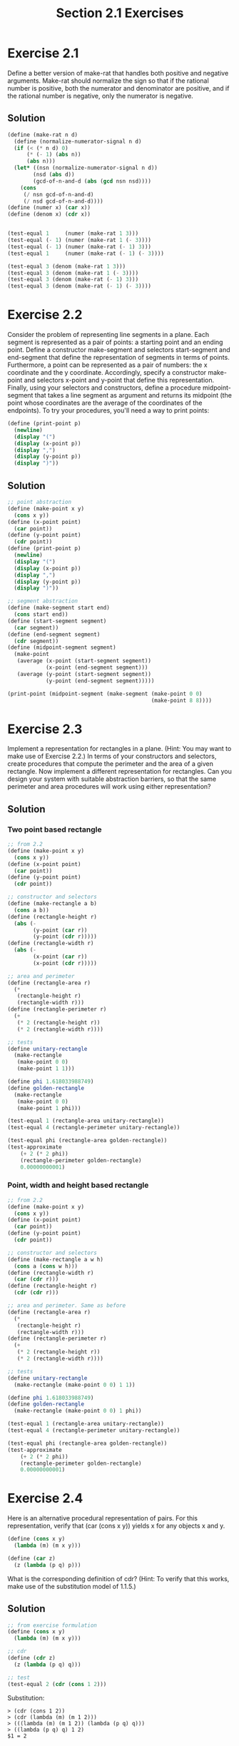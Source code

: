 #+TITLE: Section 2.1 Exercises

* Exercise 2.1
Define a better version of make-rat that handles both positive and negative arguments. Make-rat should normalize the sign so that if the rational number is positive, both the numerator and denominator are positive, and if the rational number is negative, only the numerator is negative.

** Solution
#+begin_src scheme
(define (make-rat n d)
  (define (normalize-numerator-signal n d)
  (if (< (* n d) 0)
      (* (- 1) (abs n))
      (abs n)))
  (let* ((nsn (normalize-numerator-signal n d))
        (nsd (abs d))
        (gcd-of-n-and-d (abs (gcd nsn nsd))))
    (cons
     (/ nsn gcd-of-n-and-d)
     (/ nsd gcd-of-n-and-d))))
(define (numer x) (car x))
(define (denom x) (cdr x))


(test-equal 1     (numer (make-rat 1 3)))
(test-equal (- 1) (numer (make-rat 1 (- 3))))
(test-equal (- 1) (numer (make-rat (- 1) 3)))
(test-equal 1     (numer (make-rat (- 1) (- 3))))

(test-equal 3 (denom (make-rat 1 3)))
(test-equal 3 (denom (make-rat 1 (- 3))))
(test-equal 3 (denom (make-rat (- 1) 3)))
(test-equal 3 (denom (make-rat (- 1) (- 3))))
#+end_src

* Exercise 2.2
Consider the problem of representing line segments in a plane. Each segment is represented as a pair of points: a starting point and an ending point. Define a constructor make-segment and selectors start-segment and end-segment that define the representation of segments in terms of points. Furthermore, a point can be represented as a pair of numbers: the x coordinate and the y coordinate. Accordingly, specify a constructor make-point and selectors x-point and y-point that define this representation. Finally, using your selectors and constructors, define a procedure midpoint-segment that takes a line segment as argument and returns its midpoint (the point whose coordinates are the average of the coordinates of the endpoints). To try your procedures, you'll need a way to print points:
#+begin_src scheme :eval never
(define (print-point p)
  (newline)
  (display "(")
  (display (x-point p))
  (display ",")
  (display (y-point p))
  (display ")"))
#+end_src

** Solution
#+begin_src scheme
;; point abstraction
(define (make-point x y)
  (cons x y))
(define (x-point point)
  (car point))
(define (y-point point)
  (cdr point))
(define (print-point p)
  (newline)
  (display "(")
  (display (x-point p))
  (display ",")
  (display (y-point p))
  (display ")"))

;; segment abstraction
(define (make-segment start end)
  (cons start end))
(define (start-segment segment)
  (car segment))
(define (end-segment segment)
  (cdr segment))
(define (midpoint-segment segment)
  (make-point
   (average (x-point (start-segment segment))
            (x-point (end-segment segment)))
   (average (y-point (start-segment segment))
            (y-point (end-segment segment)))))

(print-point (midpoint-segment (make-segment (make-point 0 0)
                                             (make-point 8 8))))
#+end_src

* Exercise 2.3
Implement a representation for rectangles in a plane. (Hint: You may want to make use of Exercise 2.2.) In terms of your constructors and selectors, create procedures that compute the perimeter and the area of a given rectangle. Now implement a different representation for rectangles. Can you design your system with suitable abstraction barriers, so that the same perimeter and area procedures will work using either representation?

** Solution
*** Two point based rectangle
#+begin_src scheme
;; from 2.2
(define (make-point x y)
  (cons x y))
(define (x-point point)
  (car point))
(define (y-point point)
  (cdr point))

;; constructor and selectors
(define (make-rectangle a b)
  (cons a b))
(define (rectangle-height r)
  (abs (-
        (y-point (car r))
        (y-point (cdr r)))))
(define (rectangle-width r)
  (abs (-
        (x-point (car r))
        (x-point (cdr r)))))

;; area and perimeter
(define (rectangle-area r)
  (*
   (rectangle-height r)
   (rectangle-width r)))
(define (rectangle-perimeter r)
  (+
   (* 2 (rectangle-height r))
   (* 2 (rectangle-width r))))

;; tests
(define unitary-rectangle
  (make-rectangle
   (make-point 0 0)
   (make-point 1 1)))

(define phi 1.618033988749)
(define golden-rectangle
  (make-rectangle
   (make-point 0 0)
   (make-point 1 phi)))

(test-equal 1 (rectangle-area unitary-rectangle))
(test-equal 4 (rectangle-perimeter unitary-rectangle))

(test-equal phi (rectangle-area golden-rectangle))
(test-approximate
    (+ 2 (* 2 phi))
    (rectangle-perimeter golden-rectangle)
    0.00000000001)
#+end_src

*** Point, width and height based rectangle
#+begin_src scheme
;; from 2.2
(define (make-point x y)
  (cons x y))
(define (x-point point)
  (car point))
(define (y-point point)
  (cdr point))

;; constructor and selectors
(define (make-rectangle a w h)
  (cons a (cons w h)))
(define (rectangle-width r)
  (car (cdr r)))
(define (rectangle-height r)
  (cdr (cdr r)))

;; area and perimeter. Same as before
(define (rectangle-area r)
  (*
   (rectangle-height r)
   (rectangle-width r)))
(define (rectangle-perimeter r)
  (+
   (* 2 (rectangle-height r))
   (* 2 (rectangle-width r))))

;; tests
(define unitary-rectangle
  (make-rectangle (make-point 0 0) 1 1))

(define phi 1.618033988749)
(define golden-rectangle
  (make-rectangle (make-point 0 0) 1 phi))

(test-equal 1 (rectangle-area unitary-rectangle))
(test-equal 4 (rectangle-perimeter unitary-rectangle))

(test-equal phi (rectangle-area golden-rectangle))
(test-approximate
    (+ 2 (* 2 phi))
    (rectangle-perimeter golden-rectangle)
    0.00000000001)
#+end_src

* Exercise 2.4
Here is an alternative procedural representation of pairs. For this representation, verify that (car (cons x y)) yields x for any objects x and y.
#+begin_src scheme :eval never
(define (cons x y)
  (lambda (m) (m x y)))

(define (car z)
  (z (lambda (p q) p)))
#+end_src
What is the corresponding definition of cdr? (Hint: To verify that this works, make use of the substitution model of 1.1.5.)

** Solution
#+begin_src scheme
;; from exercise formulation
(define (cons x y)
  (lambda (m) (m x y)))

;; cdr
(define (cdr z)
  (z (lambda (p q) q)))

;; test
(test-equal 2 (cdr (cons 1 2)))
#+end_src

Substitution:
#+begin_example
> (cdr (cons 1 2))
> (cdr (lambda (m) (m 1 2)))
> (((lambda (m) (m 1 2)) (lambda (p q) q)))
> ((lambda (p q) q) 1 2)
$1 = 2
#+end_example

* Exercise 2.5
Show that we can represent pairs of nonnegative integers using only numbers and arithmetic operations if we represent the pair $a$ and $b$ as the integer that is the product $2^a3^b$. Give the corresponding definitions of the procedures cons, car, and cdr.

** Solution
*** TODO missing mathematical demonstration
#+begin_src scheme
(define (cons a b)
  (* (expt 2 a) (expt 3 b)))

(define (factored-by factor n)
    (define (iter n count)
      (if (not (= (remainder n factor) 0))
          count
          (iter (/ n factor) (+ count 1))))
    (iter n 0))

(define (car pair)
  (factored-by 2 pair))
(define (cdr pair)
  (factored-by 3 pair))

(test-equal 1 (car 2))
(test-equal 0 (cdr 2))
(test-equal 0 (car 3))
(test-equal 1 (cdr 3))

(define n (cons 2 3))
(test-equal 2 (car n))
(test-equal 3 (cdr n))

(define m (cons 4 4))
(test-equal 4 (car m))
(test-equal 4 (cdr m))
#+end_src

* Exercise 2.6
In case representing pairs as procedures wasn't mind-boggling enough, consider that, in a language that can manipulate procedures, we can get by without numbers (at least insofar as nonnegative integers are concerned) by implementing 0 and the operation of adding 1 as
#+begin_src scheme :eval never
(define zero (lambda (f) (lambda (x) x)))

(define (add-1 n)
  (lambda (f) (lambda (x) (f ((n f) x)))))
#+end_src
This representation is known as Church numerals, after its inventor, Alonzo Church, the logician who invented the λ-calculus.
Define one and two directly (not in terms of zero and add-1). (Hint: Use substitution to evaluate (add-1 zero)). Give a direct definition of the addition procedure + (not in terms of repeated application of add-1).

** Solution
#+begin_example
> (define one (add-1 zero))
> (define one (add-1 (lambda (f) (lambda (x) x))))
> (define one (lambda (f)
                (lambda (x)
                  (f (((lambda (f) (lambda (x) x)) f) x)))))
> (define one (lambda (f) (lambda (x) (f ((lambda (x) x) x)))))
> (define one (lambda (f) (lambda (x) (f x))))

> (define two (add-1 one))
> (define two (add-1 (lambda (f) (lambda (x) (f x)))))
> (define two (lambda (f)
                (lambda (x)
                  (f (((lambda (f) (lambda (x) (f x))) f) x)))))
> (define two (lambda (f) (lambda (x) (f ((lambda (x) (f x)) x)))))
> (define two (lambda (f) (lambda (x) (f (f x)))))
#+end_example


#+begin_src scheme
;; Church's numerals are functions that receives a function f and returns
;; another function that receives x. is in the domain of f.
;; The numeral zero is the function that maps f to the identity function.
(define zero (lambda (f) (lambda (x) x)))

;; add-1 is the function that maps a Church's numeral, n, to another
;; numeral. It does so by composing f to the result of f applyed to n,
;; applyed to x. f(n(f)(x)) in standard mathematical notation.
;; By this definition, one and two are the following compositions, as
;; shown before.
(define one  (lambda (f) (lambda (x) (f x))))
(define two  (lambda (f) (lambda (x) (f (f x)))))

;; + is the function that maps two Church's numerals, n and m, to another.
;; Therefore, its result is a function that receives a function f and
;; returns a function of x. This resulting fuction is computed by
;; composing n(f), to the result of m(f)(x). This translates to
;; n(f)(m(f)(x)).
;; Applying f m times and subsequentially f n times to its result, is
;; equivalent to applying f n+m times.
(define (+ n m)
  (lambda (f)
    (lambda (x)
      ((n f) ((m f) x)))))

;; tests
(test-equal 1 ((one inc) 0))                 ;; inc(0)
(test-equal 1 (((+ one zero) inc) 0))        ;; inc(0)
(test-equal 2 (((+ one one) inc) 0))         ;; inc(inc(0))

(test-equal 2 ((two inc) 0))                 ;; inc(inc(0))
(test-equal 2 (((+ two zero) inc) 0))        ;; inc(inc(0))
(test-equal 3 (((+ two one) inc) 0))         ;; inc(inc(inc(0)))

(test-equal 5 (((+ one (+ two two)) inc) 0)) ;; inc(inc(inc(inc(inc(0)))))

(define (double n) (* 2 n))
(test-equal
    (expt 2 4)
  (((+ two two) double) 1)) ;; double(double(double(double(1))))
#+end_src
